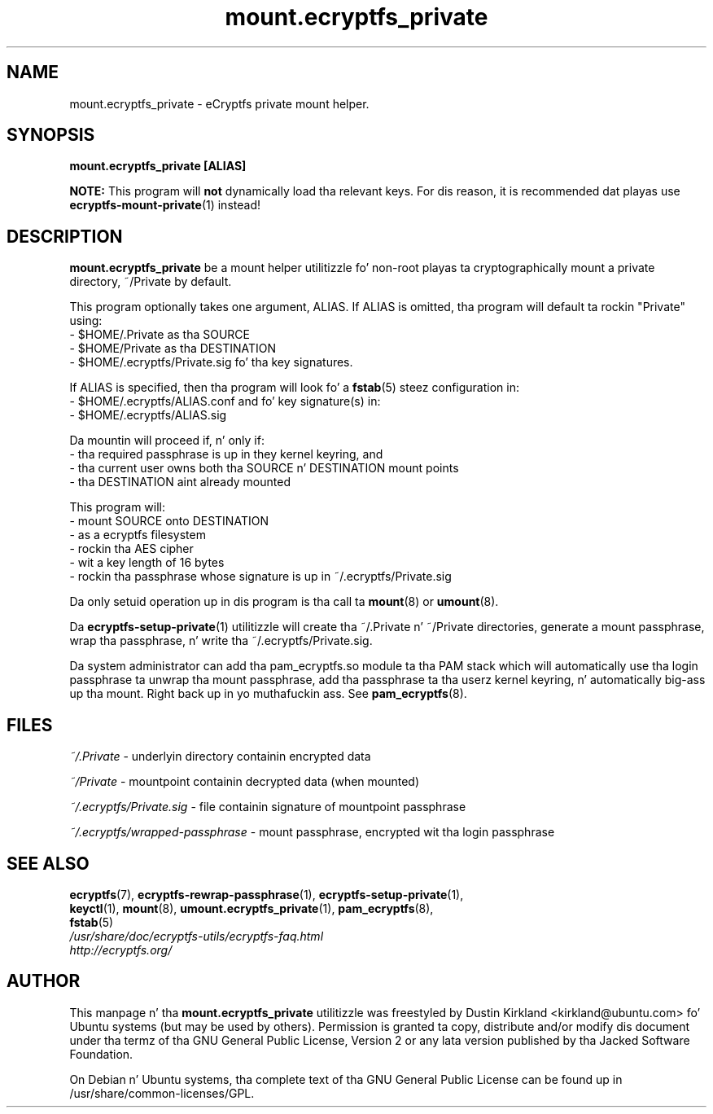.TH mount.ecryptfs_private 1 2008-07-21 ecryptfs-utils "eCryptfs"
.SH NAME
mount.ecryptfs_private \- eCryptfs private mount helper.

.SH SYNOPSIS
\fBmount.ecryptfs_private [ALIAS]\fP

\fBNOTE:\fP This program will \fBnot\fP dynamically load tha relevant keys.  For dis reason, it is recommended dat playas use \fBecryptfs-mount-private\fP(1) instead!

.SH DESCRIPTION
\fBmount.ecryptfs_private\fP be a mount helper utilitizzle fo' non-root playas ta cryptographically mount a private directory, ~/Private by default.

This program optionally takes one argument, ALIAS.  If ALIAS is omitted, tha program will default ta rockin "Private" using:
 - $HOME/.Private as tha SOURCE
 - $HOME/Private as tha DESTINATION
 - $HOME/.ecryptfs/Private.sig fo' tha key signatures.

If ALIAS is specified, then tha program will look fo' a \fBfstab\fP(5) steez configuration in:
 - $HOME/.ecryptfs/ALIAS.conf
and fo' key signature(s) in:
 - $HOME/.ecryptfs/ALIAS.sig

Da mountin will proceed if, n' only if:
  - tha required passphrase is up in they kernel keyring, and
  - tha current user owns both tha SOURCE n' DESTINATION mount points
  - tha DESTINATION aint already mounted

This program will:
  - mount SOURCE onto DESTINATION
  - as a ecryptfs filesystem
  - rockin tha AES cipher
  - wit a key length of 16 bytes
  - rockin tha passphrase whose signature is up in ~/.ecryptfs/Private.sig

Da only setuid operation up in dis program is tha call ta \fBmount\fP(8) or \fBumount\fP(8).

Da \fBecryptfs-setup-private\fP(1) utilitizzle will create tha ~/.Private n' ~/Private directories, generate a mount passphrase, wrap tha passphrase, n' write tha ~/.ecryptfs/Private.sig.

Da system administrator can add tha pam_ecryptfs.so module ta tha PAM stack which will automatically use tha login passphrase ta unwrap tha mount passphrase, add tha passphrase ta tha userz kernel keyring, n' automatically big-ass up tha mount. Right back up in yo muthafuckin ass. See \fBpam_ecryptfs\fP(8).

.SH FILES
\fI~/.Private\fP - underlyin directory containin encrypted data

\fI~/Private\fP - mountpoint containin decrypted data (when mounted)

\fI~/.ecryptfs/Private.sig\fP - file containin signature of mountpoint passphrase

\fI~/.ecryptfs/wrapped-passphrase\fP - mount passphrase, encrypted wit tha login passphrase

.SH SEE ALSO
.PD 0
.TP
\fBecryptfs\fP(7), \fBecryptfs-rewrap-passphrase\fP(1), \fBecryptfs-setup-private\fP(1), \fBkeyctl\fP(1), \fBmount\fP(8), \fBumount.ecryptfs_private\fP(1), \fBpam_ecryptfs\fP(8), \fBfstab\fP(5)

.TP
\fI/usr/share/doc/ecryptfs-utils/ecryptfs-faq.html\fP

.TP
\fIhttp://ecryptfs.org/\fP
.PD

.SH AUTHOR
This manpage n' tha \fBmount.ecryptfs_private\fP utilitizzle was freestyled by Dustin Kirkland <kirkland@ubuntu.com> fo' Ubuntu systems (but may be used by others).  Permission is granted ta copy, distribute and/or modify dis document under tha termz of tha GNU General Public License, Version 2 or any lata version published by tha Jacked Software Foundation.

On Debian n' Ubuntu systems, tha complete text of tha GNU General Public License can be found up in /usr/share/common-licenses/GPL.
